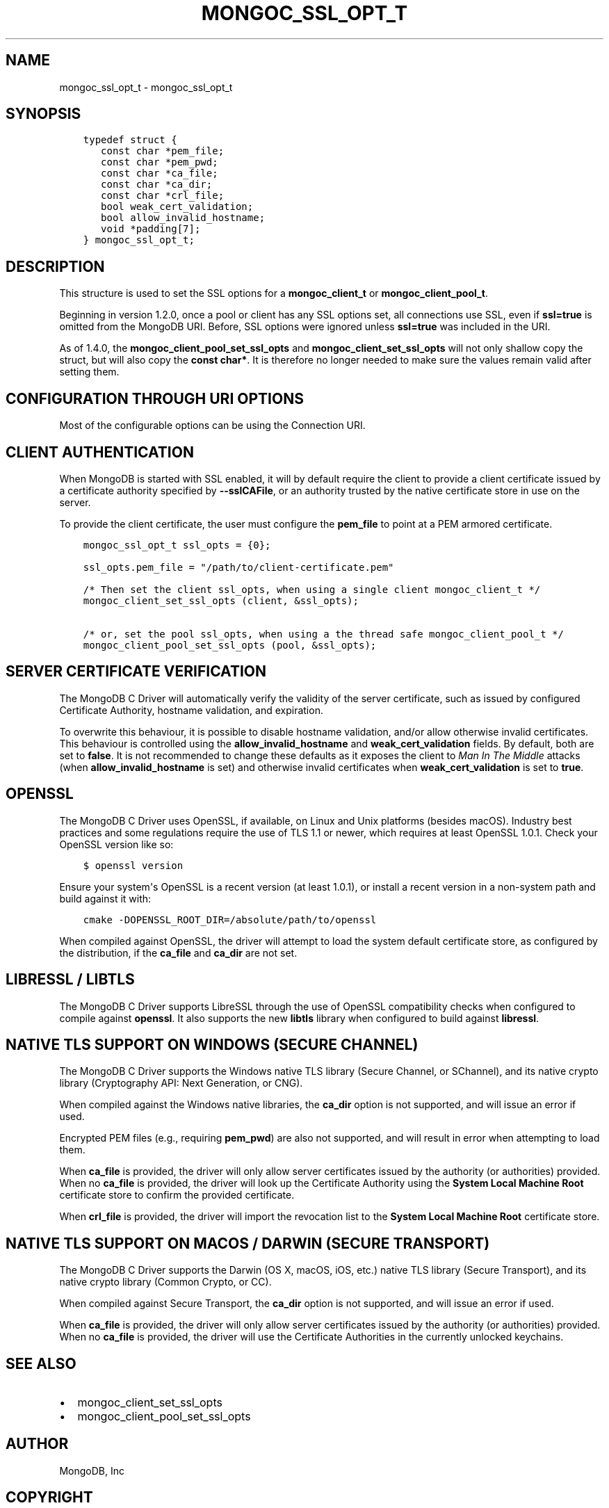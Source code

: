 .\" Man page generated from reStructuredText.
.
.TH "MONGOC_SSL_OPT_T" "3" "Feb 25, 2020" "1.16.2" "libmongoc"
.SH NAME
mongoc_ssl_opt_t \- mongoc_ssl_opt_t
.
.nr rst2man-indent-level 0
.
.de1 rstReportMargin
\\$1 \\n[an-margin]
level \\n[rst2man-indent-level]
level margin: \\n[rst2man-indent\\n[rst2man-indent-level]]
-
\\n[rst2man-indent0]
\\n[rst2man-indent1]
\\n[rst2man-indent2]
..
.de1 INDENT
.\" .rstReportMargin pre:
. RS \\$1
. nr rst2man-indent\\n[rst2man-indent-level] \\n[an-margin]
. nr rst2man-indent-level +1
.\" .rstReportMargin post:
..
.de UNINDENT
. RE
.\" indent \\n[an-margin]
.\" old: \\n[rst2man-indent\\n[rst2man-indent-level]]
.nr rst2man-indent-level -1
.\" new: \\n[rst2man-indent\\n[rst2man-indent-level]]
.in \\n[rst2man-indent\\n[rst2man-indent-level]]u
..
.SH SYNOPSIS
.INDENT 0.0
.INDENT 3.5
.sp
.nf
.ft C
typedef struct {
   const char *pem_file;
   const char *pem_pwd;
   const char *ca_file;
   const char *ca_dir;
   const char *crl_file;
   bool weak_cert_validation;
   bool allow_invalid_hostname;
   void *padding[7];
} mongoc_ssl_opt_t;
.ft P
.fi
.UNINDENT
.UNINDENT
.SH DESCRIPTION
.sp
This structure is used to set the SSL options for a \fBmongoc_client_t\fP or \fBmongoc_client_pool_t\fP\&.
.sp
Beginning in version 1.2.0, once a pool or client has any SSL options set, all connections use SSL, even if \fBssl=true\fP is omitted from the MongoDB URI. Before, SSL options were ignored unless \fBssl=true\fP was included in the URI.
.sp
As of 1.4.0, the \fBmongoc_client_pool_set_ssl_opts\fP and \fBmongoc_client_set_ssl_opts\fP will not only shallow copy the struct, but will also copy the \fBconst char*\fP\&. It is therefore no longer needed to make sure the values remain valid after setting them.
.SH CONFIGURATION THROUGH URI OPTIONS
.sp
Most of the configurable options can be using the Connection URI.
.TS
center;
|l|l|.
_
T{
\fBmongoc_ssl_opt_t key\fP
T}	T{
\fBURI key\fP
T}
_
T{
pem_file
T}	T{
sslClientCertificateKeyFile
T}
_
T{
pem_pwd
T}	T{
sslClientCertificateKeyPassword
T}
_
T{
ca_file
T}	T{
sslCertificateAuthorityFile
T}
_
T{
weak_cert_validation
T}	T{
sslAllowInvalidCertificates
T}
_
T{
allow_invalid_hostname
T}	T{
sslAllowInvalidHostnames
T}
_
.TE
.SH CLIENT AUTHENTICATION
.sp
When MongoDB is started with SSL enabled, it will by default require the client to provide a client certificate issued by a certificate authority specified by \fB\-\-sslCAFile\fP, or an authority trusted by the native certificate store in use on the server.
.sp
To provide the client certificate, the user must configure the \fBpem_file\fP to point at a PEM armored certificate.
.INDENT 0.0
.INDENT 3.5
.sp
.nf
.ft C
mongoc_ssl_opt_t ssl_opts = {0};

ssl_opts.pem_file = "/path/to/client\-certificate.pem"

/* Then set the client ssl_opts, when using a single client mongoc_client_t */
mongoc_client_set_ssl_opts (client, &ssl_opts);

/* or, set the pool ssl_opts, when using a the thread safe mongoc_client_pool_t */
mongoc_client_pool_set_ssl_opts (pool, &ssl_opts);
.ft P
.fi
.UNINDENT
.UNINDENT
.SH SERVER CERTIFICATE VERIFICATION
.sp
The MongoDB C Driver will automatically verify the validity of the server certificate, such as issued by configured Certificate Authority, hostname validation, and expiration.
.sp
To overwrite this behaviour, it is possible to disable hostname validation, and/or allow otherwise invalid certificates. This behaviour is controlled using the \fBallow_invalid_hostname\fP and \fBweak_cert_validation\fP fields. By default, both are set to \fBfalse\fP\&. It is not recommended to change these defaults as it exposes the client to \fIMan In The Middle\fP attacks (when \fBallow_invalid_hostname\fP is set) and otherwise invalid certificates when \fBweak_cert_validation\fP is set to \fBtrue\fP\&.
.SH OPENSSL
.sp
The MongoDB C Driver uses OpenSSL, if available, on Linux and Unix platforms (besides macOS). Industry best practices and some regulations require the use of TLS 1.1 or newer, which requires at least OpenSSL 1.0.1. Check your OpenSSL version like so:
.INDENT 0.0
.INDENT 3.5
.sp
.nf
.ft C
$ openssl version
.ft P
.fi
.UNINDENT
.UNINDENT
.sp
Ensure your system\(aqs OpenSSL is a recent version (at least 1.0.1), or install a recent version in a non\-system path and build against it with:
.INDENT 0.0
.INDENT 3.5
.sp
.nf
.ft C
cmake \-DOPENSSL_ROOT_DIR=/absolute/path/to/openssl
.ft P
.fi
.UNINDENT
.UNINDENT
.sp
When compiled against OpenSSL, the driver will attempt to load the system default certificate store, as configured by the distribution, if the \fBca_file\fP and \fBca_dir\fP are not set.
.SH LIBRESSL / LIBTLS
.sp
The MongoDB C Driver supports LibreSSL through the use of OpenSSL compatibility checks when configured to compile against \fBopenssl\fP\&. It also supports the new \fBlibtls\fP library when configured to build against \fBlibressl\fP\&.
.SH NATIVE TLS SUPPORT ON WINDOWS (SECURE CHANNEL)
.sp
The MongoDB C Driver supports the Windows native TLS library (Secure Channel, or SChannel), and its native crypto library (Cryptography API: Next Generation, or CNG).
.sp
When compiled against the Windows native libraries, the \fBca_dir\fP option is not supported, and will issue an error if used.
.sp
Encrypted PEM files (e.g., requiring \fBpem_pwd\fP) are also not supported, and will result in error when attempting to load them.
.sp
When \fBca_file\fP is provided, the driver will only allow server certificates issued by the authority (or authorities) provided. When no \fBca_file\fP is provided, the driver will look up the Certificate Authority using the \fBSystem Local Machine Root\fP certificate store to confirm the provided certificate.
.sp
When \fBcrl_file\fP is provided, the driver will import the revocation list to the \fBSystem Local Machine Root\fP certificate store.
.SH NATIVE TLS SUPPORT ON MACOS / DARWIN (SECURE TRANSPORT)
.sp
The MongoDB C Driver supports the Darwin (OS X, macOS, iOS, etc.) native TLS library (Secure Transport), and its native crypto library (Common Crypto, or CC).
.sp
When compiled against Secure Transport, the \fBca_dir\fP option is not supported, and will issue an error if used.
.sp
When \fBca_file\fP is provided, the driver will only allow server certificates issued by the authority (or authorities) provided. When no \fBca_file\fP is provided, the driver will use the Certificate Authorities in the currently unlocked keychains.
.SH SEE ALSO
.INDENT 0.0
.IP \(bu 2
mongoc_client_set_ssl_opts
.IP \(bu 2
mongoc_client_pool_set_ssl_opts
.UNINDENT
.SH AUTHOR
MongoDB, Inc
.SH COPYRIGHT
2017-present, MongoDB, Inc
.\" Generated by docutils manpage writer.
.
